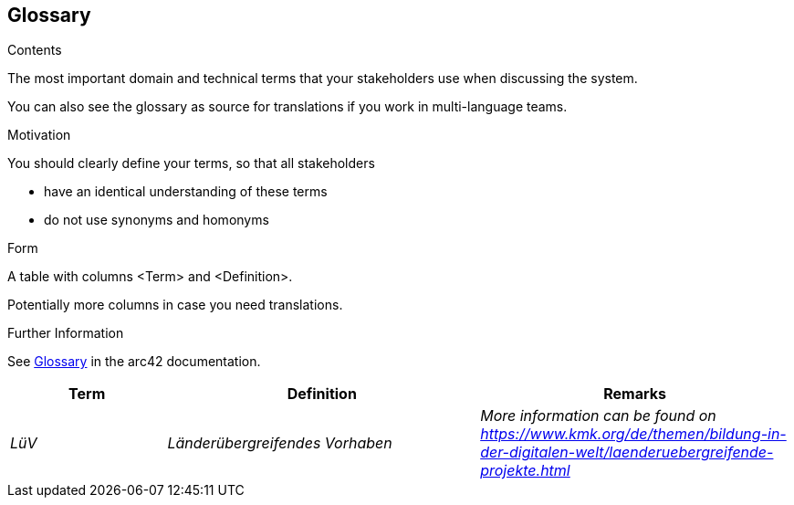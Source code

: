 ifndef::imagesdir[:imagesdir: ../images]

[[section-glossary]]
== Glossary

[role="arc42help"]
****
.Contents
The most important domain and technical terms that your stakeholders use when discussing the system.

You can also see the glossary as source for translations if you work in multi-language teams.

.Motivation
You should clearly define your terms, so that all stakeholders

* have an identical understanding of these terms
* do not use synonyms and homonyms


.Form

A table with columns <Term> and <Definition>.

Potentially more columns in case you need translations.


.Further Information

See https://docs.arc42.org/section-12/[Glossary] in the arc42 documentation.

****

[cols="e,2e,2e" options="header"]
|===
|Term |Definition |Remarks

|LüV
|Länderübergreifendes Vorhaben
|More information can be found on https://www.kmk.org/de/themen/bildung-in-der-digitalen-welt/laenderuebergreifende-projekte.html

|===

